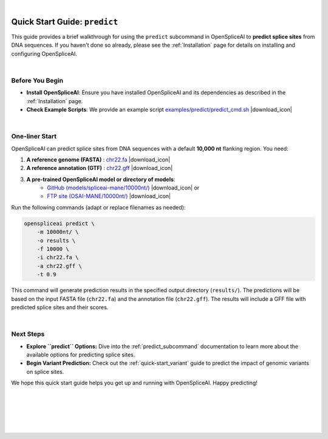 
.. raw:: html

    <script type="text/javascript">

        let mutation_lvl_1_fuc = function(mutations) {
            var dark = document.body.dataset.theme == 'dark';

            if (document.body.dataset.theme == 'auto') {
                dark = window.matchMedia && window.matchMedia('(prefers-color-scheme: dark)').matches;
            }
            
            document.getElementsByClassName('sidebar_ccb')[0].src = dark ? '../../_static/JHU_ccb-white.png' : "../../_static/JHU_ccb-dark.png";
            document.getElementsByClassName('sidebar_wse')[0].src = dark ? '../../_static/JHU_wse-white.png' : "../../_static/JHU_wse-dark.png";



            for (let i=0; i < document.getElementsByClassName('summary-title').length; i++) {
                console.log(">> document.getElementsByClassName('summary-title')[i]: ", document.getElementsByClassName('summary-title')[i]);

                if (dark) {
                    document.getElementsByClassName('summary-title')[i].classList = "summary-title card-header bg-dark font-weight-bolder";
                    document.getElementsByClassName('summary-content')[i].classList = "summary-content card-body bg-dark text-left docutils";
                } else {
                    document.getElementsByClassName('summary-title')[i].classList = "summary-title card-header bg-light font-weight-bolder";
                    document.getElementsByClassName('summary-content')[i].classList = "summary-content card-body bg-light text-left docutils";
                }
            }

        }
        document.addEventListener("DOMContentLoaded", mutation_lvl_1_fuc);
        var observer = new MutationObserver(mutation_lvl_1_fuc)
        observer.observe(document.body, {attributes: true, attributeFilter: ['data-theme']});
        console.log(document.body);
    </script>

|

.. _quick-start_predict:

Quick Start Guide: ``predict``
==============================


This guide provides a brief walkthrough for using the ``predict`` subcommand in OpenSpliceAI to **predict splice sites** from DNA sequences. If you haven't done so already, please see the :ref:`Installation` page for details on installing and configuring OpenSpliceAI.

|

.. |download_icon| raw:: html

   <link rel="stylesheet" href="https://cdnjs.cloudflare.com/ajax/libs/font-awesome/6.4.0/css/all.min.css">

   <i class="fa fa-download"></i>


Before You Begin
----------------

- **Install OpenSpliceAI**: Ensure you have installed OpenSpliceAI and its dependencies as described in the :ref:`Installation` page.
- **Check Example Scripts**: We provide an example script `examples/predict/predict_cmd.sh <https://github.com/Kuanhao-Chao/OpenSpliceAI/blob/main/examples/predict/predict_cmd.sh>`_ |download_icon|

|


One-liner Start
-----------------

OpenSpliceAI can predict splice sites from DNA sequences with a default **10,000 nt** flanking region. You need:

1. **A reference genome (FASTA)** : `chr22.fa <ftp://ftp.ccb.jhu.edu/pub/data/OpenSpliceAI/data/chr22.fa>`_ |download_icon|

2. **A reference annotation (GTF)** : `chr22.gff <ftp://ftp.ccb.jhu.edu/pub/data/OpenSpliceAI/data/chr22.gff>`_ |download_icon|

  
3. **A pre-trained OpenSpliceAI model or directory of models**: 
    - `GitHub (models/spliceai-mane/10000nt/) <https://github.com/Kuanhao-Chao/OpenSpliceAI/tree/main/models/spliceai-mane/10000nt/>`_ |download_icon| or
    -  `FTP site (OSAI-MANE/10000nt/) <ftp://ftp.ccb.jhu.edu/pub/data/OpenSpliceAI/OSAI-MANE/10000nt/>`_ |download_icon|

Run the following commands (adapt or replace filenames as needed):

.. code-block:: python

    openspliceai predict \
        -m 10000nt/ \
        -o results \
        -f 10000 \
        -i chr22.fa \
        -a chr22.gff \
        -t 0.9

This command will generate prediction results in the specified output directory (``results/``). The predictions will be based on the input FASTA file (``chr22.fa``) and the annotation file (``chr22.gff``). The results will include a GFF file with predicted splice sites and their scores.

.. Try OpenSpliceAI on Google Colab
.. --------------------------------

.. We have created a reproducible Google Colab notebook to demonstrate OpenSpliceAI in a user-friendly environment:

.. .. image:: https://colab.research.google.com/assets/colab-badge.svg
..    :target: https://colab.research.google.com/github/Kuanhao-Chao/LiftOn/blob/main/notebook/lifton_example.ipynb

.. Click the badge above to open the notebook and run OpenSpliceAI interactively.

|

Next Steps
-----------------

- **Explore ``predict`` Options:**  
  Dive into the :ref:`predict_subcommand` documentation to learn more about the available options for predicting splice sites.

- **Begin Variant Prediction:**
  Check out the :ref:`quick-start_variant` guide to predict the impact of genomic variants on splice sites.


We hope this quick start guide helps you get up and running with OpenSpliceAI. Happy predicting!

|
|
|
|
|


.. image:: ../../_images/jhu-logo-dark.png
   :alt: My Logo
   :class: logo, header-image only-light
   :align: center

.. image:: ../../_images/jhu-logo-white.png
   :alt: My Logo
   :class: logo, header-image only-dark
   :align: center